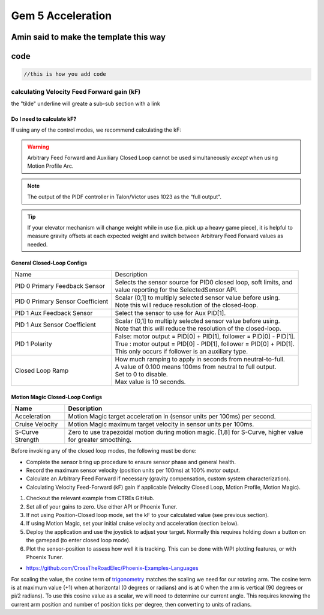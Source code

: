 .. this will make a link in the index.html
Gem 5 Acceleration
==================

.. yes there are alot of robtics refrenaces in here....

.. this will make a bold heading and make a link in the navigation bar under the project
Amin said to make the template this way
^^^^^^^^^^^^^^^^^^^^^^^^^^^^^^^^^^^^^^^^^^^^^^^^^^^^

code
^^^^^^^^^^^^^^^^^^^^^^^^^^^^^^^^^^^^^^^^^^^^^^^^^^^^
.. this is an example of how to do a code sinp-it mace sure you specify the language for code highlighting
.. code-block:: java

    //this is how you add code


.. this is how to make a bold heading as a sub link under the code section
calculating Velocity Feed Forward gain (kF)
~~~~~~~~~~~~~~~~~~~~~~~~~~~~~~~~~~~~~~~~~~~
the "tilde" underline will greate a sub-sub section with a link 


.. this will make a smaller bold template
Do I need to calculate kF?
----------------------------------------------------------------------------------
If using any of the control modes, we recommend calculating the kF:


.. this is how you can make a waring
.. warning:: Arbitrary Feed Forward and Auxiliary Closed Loop cannot be used simultaneously *except* when using Motion Profile Arc.
.. this is how you can make a note
.. note:: The output of the PIDF controller in Talon/Victor uses 1023 as the “full output".
.. this is how you can make tips
.. tip:: If your elevator mechanism will change weight while in use (i.e. pick up a heavy game piece), it is helpful to measure gravity offsets at each expected weight and switch between Arbitrary Feed Forward values as needed.
.. this is how you insert an image, make sure it is alse in the img folder
.. image:: img/KU_campus_V2.png



.. this is how you can make a table
General Closed-Loop Configs
----------------------------------------------------------------------------------
+----------------------------------------+------------------------------------------------------------------------+
|                Name                    |                         Description                                    |
+----------------------------------------+------------------------------------------------------------------------+
| PID 0 Primary Feedback Sensor          |  | Selects the sensor source for PID0 closed loop, soft limits, and    |
|                                        |  | value reporting for the SelectedSensor API.                         |
+----------------------------------------+------------------------------------------------------------------------+
| PID 0 Primary Sensor Coefficient       |  | Scalar (0,1] to multiply selected sensor value before using.        |
|                                        |  | Note this will reduce resolution of the closed-loop.                |
+----------------------------------------+------------------------------------------------------------------------+
| PID 1 Aux Feedback Sensor              |  Select the sensor to use for Aux PID[1].                              |
+----------------------------------------+------------------------------------------------------------------------+
| PID 1 Aux Sensor Coefficient           |  | Scalar (0,1] to multiply selected sensor value before using.        |
|                                        |  | Note that this will reduce the resolution of the closed-loop.       |
+----------------------------------------+------------------------------------------------------------------------+
| PID 1 Polarity                         |  | False: motor output = PID[0] + PID[1],  follower = PID[0] - PID[1]. |
|                                        |  | True : motor output = PID[0] - PID[1],  follower = PID[0] + PID[1]. |
|                                        |  | This only occurs if follower is an auxiliary type.                  |
+----------------------------------------+------------------------------------------------------------------------+
| Closed Loop Ramp                       |  | How much ramping to apply in seconds from neutral-to-full.          |
|                                        |  | A value of 0.100 means 100ms from neutral to full output.           |
|                                        |  | Set to 0 to disable.                                                |
|                                        |  | Max value is 10 seconds.                                            |
+----------------------------------------+------------------------------------------------------------------------+



.. heres how to put in a table with scrolling
Motion Magic Closed-Loop Configs
----------------------------------------------------------------------------------
=======================================     =========================================================================================================================================================================================================================================================================================================================  
Name										Description							
=======================================     =========================================================================================================================================================================================================================================================================================================================  
Acceleration								Motion Magic target acceleration in (sensor units per 100ms) per second.
Cruise Velocity                   			Motion Magic maximum target velocity in sensor units per 100ms.
S-Curve Strength                   			Zero to use trapezoidal motion during motion magic.  [1,8] for S-Curve, higher value for greater smoothing.
=======================================     ========================================================================================================================================================================================================================================================================================================================= 



.. this is how you can make a bulleted list
Before invoking any of the closed loop modes, the following must be done:

• Complete the sensor bring up procedure to ensure sensor phase and general health.
• Record the maximum sensor velocity (position units per 100ms) at 100% motor output.
• Calculate an Arbitrary Feed Forward if necessary (gravity compensation, custom system characterization).
• Calculating Velocity Feed-Forward (kF) gain if applicable (Velocity Closed Loop, Motion Profile, Motion Magic).


.. this is how toy can make a numbered list
1. Checkout the relevant example from CTREs GitHub.

2. Set all of your gains to zero.  Use either API or Phoenix Tuner.

3. If not using Position-Closed loop mode, set the kF to your calculated value (see previous section).

4. If using Motion Magic, set your initial cruise velocity and acceleration (section below).

5. Deploy the application and use the joystick to adjust your target.  Normally this requires holding down a button on the gamepad (to enter closed loop mode).

6. Plot the sensor-position to assess how well it is tracking.  This can be done with WPI plotting features, or with Phoenix Tuner.


.. this is how you put in a url
- https://github.com/CrossTheRoadElec/Phoenix-Examples-Languages


.. this is how you put in a hyperlink
For scaling the value, the cosine term of trigonometry_ matches the scaling we need for our rotating arm.  The cosine term is at maximum value (+1) when at horizontal (0 degrees or radians) and is at 0 when the arm is vertical (90 degrees or pi/2 radians).
To use this cosine value as a scalar, we will need to determine our current angle.  This requires knowing the current arm position and number of position ticks per degree, then converting to units of radians.

.. _trigonometry: https://en.wikipedia.org/wiki/Trigonometry

